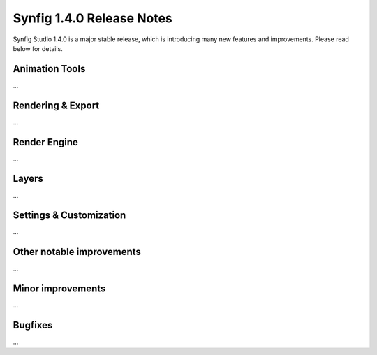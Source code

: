 .. _release-1.4.0:

############################
Synfig 1.4.0 Release Notes
############################

Synfig Studio 1.4.0 is a major stable release, which is introducing many new features and improvements. Please read below for details.

Animation Tools
===========================

...


Rendering & Export
===========================

...

Render Engine
===========================

...

Layers
===========================

...

Settings & Customization
===========================

...

Other notable improvements
===========================

...

Minor improvements
===========================

...

Bugfixes
===========================

...
